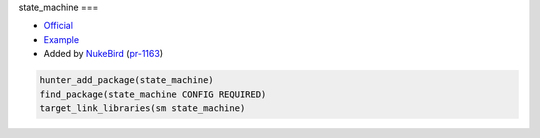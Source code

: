 .. spelling::

    state_machine

.. index:: unsorted ; state_machine

.. _pkg.state_machine:

state_machine
===

-  `Official <https://github.com/NukeBird/state_machine>`__
-  `Example <https://github.com/ruslo/hunter/blob/master/examples/state_machine/CMakeLists.txt>`__
-  Added by `NukeBird <https://github.com/NukeBird>`__ (`pr-1163 <https://github.com/ruslo/hunter/pull/1163>`__)

.. code-block:: cmake

	hunter_add_package(state_machine)
	find_package(state_machine CONFIG REQUIRED)
	target_link_libraries(sm state_machine)
